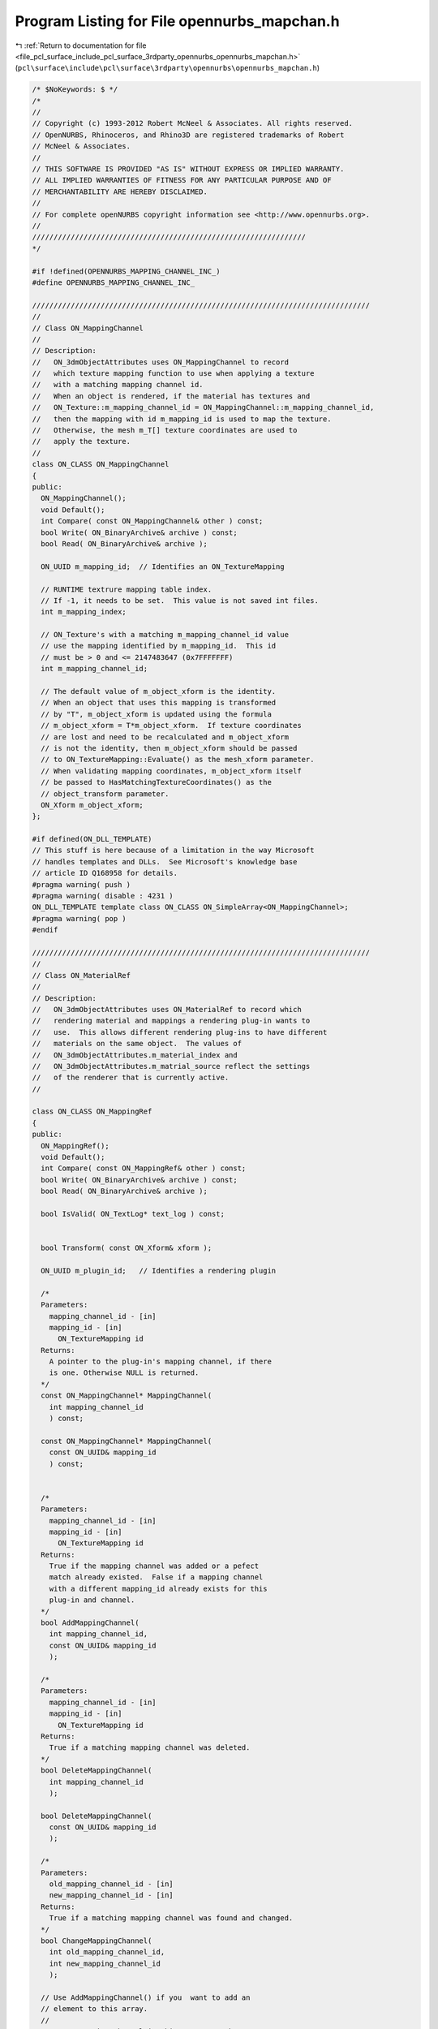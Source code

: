
.. _program_listing_file_pcl_surface_include_pcl_surface_3rdparty_opennurbs_opennurbs_mapchan.h:

Program Listing for File opennurbs_mapchan.h
============================================

|exhale_lsh| :ref:`Return to documentation for file <file_pcl_surface_include_pcl_surface_3rdparty_opennurbs_opennurbs_mapchan.h>` (``pcl\surface\include\pcl\surface\3rdparty\opennurbs\opennurbs_mapchan.h``)

.. |exhale_lsh| unicode:: U+021B0 .. UPWARDS ARROW WITH TIP LEFTWARDS

.. code-block:: cpp

   /* $NoKeywords: $ */
   /*
   //
   // Copyright (c) 1993-2012 Robert McNeel & Associates. All rights reserved.
   // OpenNURBS, Rhinoceros, and Rhino3D are registered trademarks of Robert
   // McNeel & Associates.
   //
   // THIS SOFTWARE IS PROVIDED "AS IS" WITHOUT EXPRESS OR IMPLIED WARRANTY.
   // ALL IMPLIED WARRANTIES OF FITNESS FOR ANY PARTICULAR PURPOSE AND OF
   // MERCHANTABILITY ARE HEREBY DISCLAIMED.
   //        
   // For complete openNURBS copyright information see <http://www.opennurbs.org>.
   //
   ////////////////////////////////////////////////////////////////
   */
   
   #if !defined(OPENNURBS_MAPPING_CHANNEL_INC_)
   #define OPENNURBS_MAPPING_CHANNEL_INC_
   
   ///////////////////////////////////////////////////////////////////////////////
   //
   // Class ON_MappingChannel
   // 
   // Description:
   //   ON_3dmObjectAttributes uses ON_MappingChannel to record 
   //   which texture mapping function to use when applying a texture
   //   with a matching mapping channel id.
   //   When an object is rendered, if the material has textures and
   //   ON_Texture::m_mapping_channel_id = ON_MappingChannel::m_mapping_channel_id,
   //   then the mapping with id m_mapping_id is used to map the texture.
   //   Otherwise, the mesh m_T[] texture coordinates are used to
   //   apply the texture.
   //
   class ON_CLASS ON_MappingChannel
   {
   public:
     ON_MappingChannel();
     void Default();
     int Compare( const ON_MappingChannel& other ) const;
     bool Write( ON_BinaryArchive& archive ) const;
     bool Read( ON_BinaryArchive& archive );
   
     ON_UUID m_mapping_id;  // Identifies an ON_TextureMapping
   
     // RUNTIME textrure mapping table index.
     // If -1, it needs to be set.  This value is not saved int files.
     int m_mapping_index;
   
     // ON_Texture's with a matching m_mapping_channel_id value
     // use the mapping identified by m_mapping_id.  This id
     // must be > 0 and <= 2147483647 (0x7FFFFFFF)
     int m_mapping_channel_id;
   
     // The default value of m_object_xform is the identity.
     // When an object that uses this mapping is transformed
     // by "T", m_object_xform is updated using the formula
     // m_object_xform = T*m_object_xform.  If texture coordinates
     // are lost and need to be recalculated and m_object_xform
     // is not the identity, then m_object_xform should be passed
     // to ON_TextureMapping::Evaluate() as the mesh_xform parameter.
     // When validating mapping coordinates, m_object_xform itself 
     // be passed to HasMatchingTextureCoordinates() as the
     // object_transform parameter.
     ON_Xform m_object_xform;
   };
   
   #if defined(ON_DLL_TEMPLATE)
   // This stuff is here because of a limitation in the way Microsoft
   // handles templates and DLLs.  See Microsoft's knowledge base 
   // article ID Q168958 for details.
   #pragma warning( push )
   #pragma warning( disable : 4231 )
   ON_DLL_TEMPLATE template class ON_CLASS ON_SimpleArray<ON_MappingChannel>;
   #pragma warning( pop )
   #endif
   
   ///////////////////////////////////////////////////////////////////////////////
   //
   // Class ON_MaterialRef
   // 
   // Description:
   //   ON_3dmObjectAttributes uses ON_MaterialRef to record which
   //   rendering material and mappings a rendering plug-in wants to 
   //   use.  This allows different rendering plug-ins to have different 
   //   materials on the same object.  The values of
   //   ON_3dmObjectAttributes.m_material_index and 
   //   ON_3dmObjectAttributes.m_matrial_source reflect the settings
   //   of the renderer that is currently active.
   //
   
   class ON_CLASS ON_MappingRef
   {
   public:
     ON_MappingRef();
     void Default();
     int Compare( const ON_MappingRef& other ) const;
     bool Write( ON_BinaryArchive& archive ) const;
     bool Read( ON_BinaryArchive& archive );
   
     bool IsValid( ON_TextLog* text_log ) const;
   
   
     bool Transform( const ON_Xform& xform );
   
     ON_UUID m_plugin_id;   // Identifies a rendering plugin
   
     /*
     Parameters:
       mapping_channel_id - [in]
       mapping_id - [in]
         ON_TextureMapping id
     Returns:
       A pointer to the plug-in's mapping channel, if there
       is one. Otherwise NULL is returned.
     */
     const ON_MappingChannel* MappingChannel( 
       int mapping_channel_id
       ) const;
   
     const ON_MappingChannel* MappingChannel( 
       const ON_UUID& mapping_id
       ) const;
   
   
     /*
     Parameters:
       mapping_channel_id - [in]
       mapping_id - [in]
         ON_TextureMapping id
     Returns:
       True if the mapping channel was added or a pefect
       match already existed.  False if a mapping channel 
       with a different mapping_id already exists for this
       plug-in and channel.
     */
     bool AddMappingChannel(
       int mapping_channel_id,
       const ON_UUID& mapping_id
       );
   
     /*
     Parameters:
       mapping_channel_id - [in]
       mapping_id - [in]
         ON_TextureMapping id
     Returns:
       True if a matching mapping channel was deleted.
     */
     bool DeleteMappingChannel(
       int mapping_channel_id
       );
   
     bool DeleteMappingChannel(
       const ON_UUID& mapping_id
       );
   
     /*
     Parameters:
       old_mapping_channel_id - [in]
       new_mapping_channel_id - [in]
     Returns:
       True if a matching mapping channel was found and changed.
     */
     bool ChangeMappingChannel(
       int old_mapping_channel_id,
       int new_mapping_channel_id
       );
   
     // Use AddMappingChannel() if you  want to add an 
     // element to this array.
     //
     // Every mapping channel in this array must have
     // a distinct value of ON_MappingChannel.m_mapping_channel_id
     ON_SimpleArray<ON_MappingChannel> m_mapping_channels;
   };
   
   class ON_CLASS ON_MaterialRef
   {
   public:
     // If m_material_id = ON_MaterialRef::material_from_layer,
     // then the object's layer determine the material.
     // See ON::material_from_layer.
     //static const ON_UUID material_from_layer; // TOD0 - remove this
   
     // If m_material_id = ON_MaterialRef::material_from_layer,
     // then the object's parent determine the material.
     // See ON::material_from_parent.
     //static const ON_UUID material_from_parent; // TODO - remove this
   
     ON_MaterialRef();
     void Default();
     int Compare( const ON_MaterialRef& other ) const;
     bool Write( ON_BinaryArchive& archive ) const;
     bool Read( ON_BinaryArchive& archive );
   
     ON_UUID m_plugin_id;   // Identifies a rendering plugin
   
     ON_UUID m_material_id; // Identifies an ON_Material
     
     // If nil, then m_material_id is used for front and back faces
     ON_UUID m_material_backface_id; // Identifies an ON_Material
   
     ON::object_material_source MaterialSource() const;
     unsigned char m_material_source; // ON::object_material_source values
     unsigned char m_reserved1;
     unsigned char m_reserved2;
     unsigned char m_reserved3;
   
     // RUNTIME material table index for m_material_id.
     // This value is not saved in files.  If -1, then it
     // needs to be set.
     int m_material_index;
   
     // RUNTIME material table index for m_material_id.
     // This value is not saved in files.  If -1, then it
     // needs to be set.
     int m_material_backface_index;
   };
   
   #if defined(ON_DLL_TEMPLATE)
   // This stuff is here because of a limitation in the way Microsoft
   // handles templates and DLLs.  See Microsoft's knowledge base 
   // article ID Q168958 for details.
   #pragma warning( push )
   #pragma warning( disable : 4231 )
   ON_DLL_TEMPLATE template class ON_CLASS ON_ClassArray<ON_MaterialRef>;
   ON_DLL_TEMPLATE template class ON_CLASS ON_ClassArray<ON_MappingRef>;
   #pragma warning( pop )
   #endif
   
   #endif
   
   
